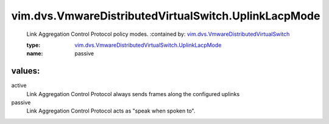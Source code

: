 .. _vim.dvs.VmwareDistributedVirtualSwitch: ../../../vim/dvs/VmwareDistributedVirtualSwitch.rst

.. _vim.dvs.VmwareDistributedVirtualSwitch.UplinkLacpMode: ../../../vim/dvs/VmwareDistributedVirtualSwitch/UplinkLacpMode.rst

vim.dvs.VmwareDistributedVirtualSwitch.UplinkLacpMode
=====================================================
  Link Aggregation Control Protocol policy modes.
  :contained by: `vim.dvs.VmwareDistributedVirtualSwitch`_

  :type: `vim.dvs.VmwareDistributedVirtualSwitch.UplinkLacpMode`_

  :name: passive

values:
--------

active
   Link Aggregation Control Protocol always sends frames along the configured uplinks

passive
   Link Aggregation Control Protocol acts as "speak when spoken to".

